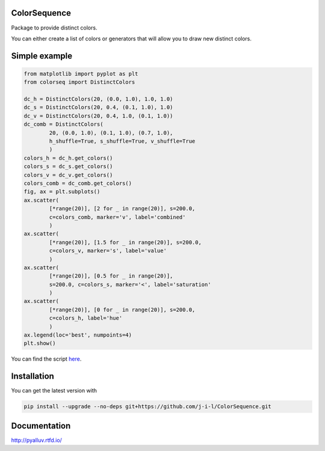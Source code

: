 ColorSequence
=============

Package to provide distinct colors.

You can either create a list of colors or generators that will allow you to
draw new distinct colors.

.. inclusion-p1

Simple example
==============

.. exclusion-p1

.. figure:: docs/_static/scatter_plot.png

.. code-block:: python

        from matplotlib import pyplot as plt
        from colorseq import DistinctColors

        dc_h = DistinctColors(20, (0.0, 1.0), 1.0, 1.0)
        dc_s = DistinctColors(20, 0.4, (0.1, 1.0), 1.0)
        dc_v = DistinctColors(20, 0.4, 1.0, (0.1, 1.0))
        dc_comb = DistinctColors(
                20, (0.0, 1.0), (0.1, 1.0), (0.7, 1.0),
                h_shuffle=True, s_shuffle=True, v_shuffle=True
                )
        colors_h = dc_h.get_colors()
        colors_s = dc_s.get_colors()
        colors_v = dc_v.get_colors()
        colors_comb = dc_comb.get_colors()
        fig, ax = plt.subplots()
        ax.scatter(
                [*range(20)], [2 for _ in range(20)], s=200.0,
                c=colors_comb, marker='v', label='combined'
                )
        ax.scatter(
                [*range(20)], [1.5 for _ in range(20)], s=200.0,
                c=colors_v, marker='s', label='value'
                )
        ax.scatter(
                [*range(20)], [0.5 for _ in range(20)],
                s=200.0, c=colors_s, marker='<', label='saturation'
                )
        ax.scatter(
                [*range(20)], [0 for _ in range(20)], s=200.0,
                c=colors_h, label='hue'
                )
        ax.legend(loc='best', numpoints=4)
        plt.show()

You can find the script `here`_.

.. _here: examples/simple_scatter.py

.. inclusion-p2

Installation
=============

You can get the latest version with

.. code-block:: console

    pip install --upgrade --no-deps git+https://github.com/j-i-l/ColorSequence.git

.. exclusion-p2

Documentation
==============

http://pyalluv.rtfd.io/
